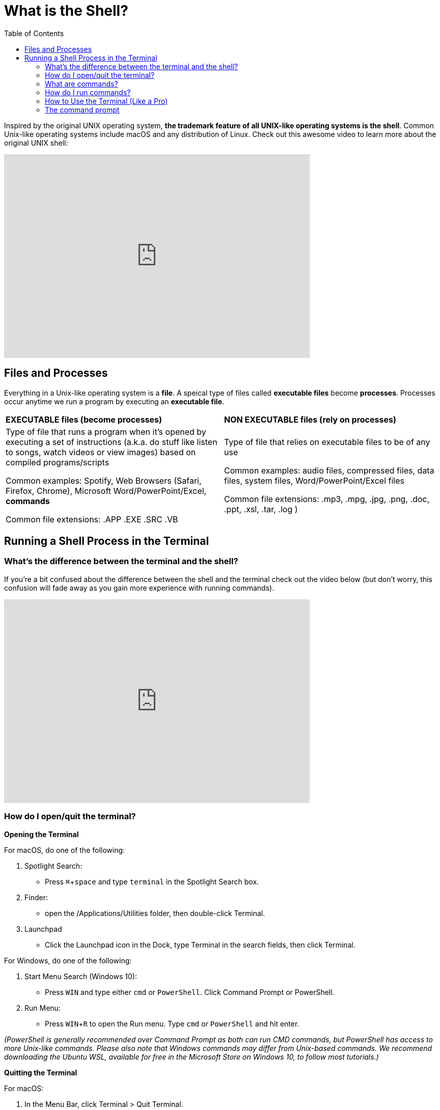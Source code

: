 :tip-caption: 💡
:note-caption: 📝
:caution-caption: ⚠️
:warning-caption: 🔥
:important-caption: ❗️

= What is the Shell?
:toc: left
:experimental:
:commandkey: &#8984;
:optionkey: &#8997;
:shiftkey: &#x21e7;
:ext-relative: adoc
:imagesdir: ./images

Inspired by the original UNIX operating system, *the trademark feature of all UNIX-like operating systems is the shell*. Common Unix-like operating systems include macOS and any distribution of Linux. Check out this awesome video to learn more about the original UNIX shell: 

video::tc4ROCJYbm0[youtube, width=600, height=400, align=center]


== Files and Processes

Everything in a Unix-like operating system is a *file*. A speical type of files called *executable files* become *processes*. Processes occur anytime we run a program by executing an *executable file*. 


|===
|*EXECUTABLE files (become processes)*|*NON EXECUTABLE files (rely on processes)*
|

Type of file that runs a program when it's opened by executing a set of instructions (a.k.a. do stuff like listen to songs, watch videos or view images) based on compiled programs/scripts

Common examples: Spotify, Web Browsers (Safari, Firefox, Chrome), Microsoft Word/PowerPoint/Excel, *commands*

Common file extensions: .APP .EXE .SRC .VB|

Type of file that relies on executable files to be of any use 

Common examples: audio files, compressed files, data files, system files, Word/PowerPoint/Excel files

Common file extensions: .mp3, .mpg, .jpg, .png, .doc, .ppt, .xsl, .tar, .log )
|===



== Running a Shell Process in the Terminal



=== What's the difference between the terminal and the shell?

If you're a bit confused about the difference between the shell and the terminal check out the video below (but don't worry, this confusion will fade away as you gain more experience with running commands). 


video::Yt57-gg9jVg[youtube, width=600, height=400, align=center]

=== How do I open/quit the terminal?

*Opening the Terminal*

For macOS, do one of the following:


. Spotlight Search:
+
* Press kbd:[ {commandkey} + space] and type `terminal` in the Spotlight Search box. 
+
. Finder:
+
* open the /Applications/Utilities folder, then double-click Terminal.
+
. Launchpad
+
* Click the Launchpad icon in the Dock, type Terminal  in the search fields, then click Terminal.


For Windows, do one of the following: +

. Start Menu Search (Windows 10):
+
* Press kbd:[WIN] and type either `cmd` or `PowerShell`. Click Command Prompt or PowerShell.

. Run Menu:
+
* Press kbd:[WIN + R] to open the Run menu. Type `cmd` or `PowerShell` and hit enter.

__(PowerShell is generally recommended over Command Prompt as both can run CMD commands, but PowerShell has access to more Unix-like commands. Please also note that Windows commands may differ from Unix-based commands. We recommend downloading the Ubuntu WSL, available for free in the Microsoft Store on Windows 10, to follow most tutorials.)__

*Quitting the Terminal*


For macOS: 

. In the Menu Bar, click Terminal > Quit Terminal.

=== What are commands?

*Commands* are shell executables that tell your computer to perform certain types of tasks. All commands can be run in the command line. Some examples of things that commands can do are creating or removing files, moving a directory, or running another executable. Other commands may download, compile, and install a program. Generally, commands won't be able to directly interact with a GUI (graphical user interface).


* syntax (commands, options, arguments)

In general, a command will have a syntax something like: +
`command -arguments target`. +
It is possible to use many terms at once:
`sudo apt-get install -V -m --yes --no-download g++` +
Or to have a very short, one-term command:
`ls`.


=== How do I run commands?

Once you are in the terminal, running commands is usually quite straightforward.
Unlike trying to perform actions outside the terminal, such as downloading and running an installer or updating a program, there is very little overhead.

In the command line, type your command and press enter, and it will try to run. +
As an example, type `apt-get update` -- this command should update any applications that have been installed using `apt-get install`.

Did you get a `Permission denied` message? Let's try again with a slight modification: `sudo apt-get update`. This gives the command elevated priveleges, letting it get around some of the permission errors you'll encounter. Make sure that you know what commands do before you run them with `sudo` -- these permissions are often restricted for a reason!

If `sudo` isn't working for you, you'll need to be added to the sudo group on your computer.  If you're on Windows, the equivalent to using `sudo` is to run CMD or PowerShell as an administrator (right click and select `Run as Administrator`).



=== How to Use the Terminal (Like a Pro)


The following video contains key information about shell features including:

* command line prompt
* auto-complete
* history (arrow up)
* keyboard shortcuts
* wildcards
* piping
* case sensitivity

.8 Shell Shortcuts Every User Should Know
video::C-AQAJXdoS8[youtube,width=600,height=400,align=center]


=== The command prompt

When you first login to the terminal, your current working directory will likely be your home directory. You can tell which directory you're in based on the prompt. The prompt tells you which user account you're using, what computer you're logged into as well as your current working directory. 

For example, my prompt appears like this:

[source,sh]
[subs=+quotes]
----
Dylans-Macbook-Pro:~ eljefe$ 
----
Dylas-Macbook-Pro is my computer, the tilde (~) means that I'm in my home directory and in the dollar sign ($) indicates that I don't have administrative access (more on that later).